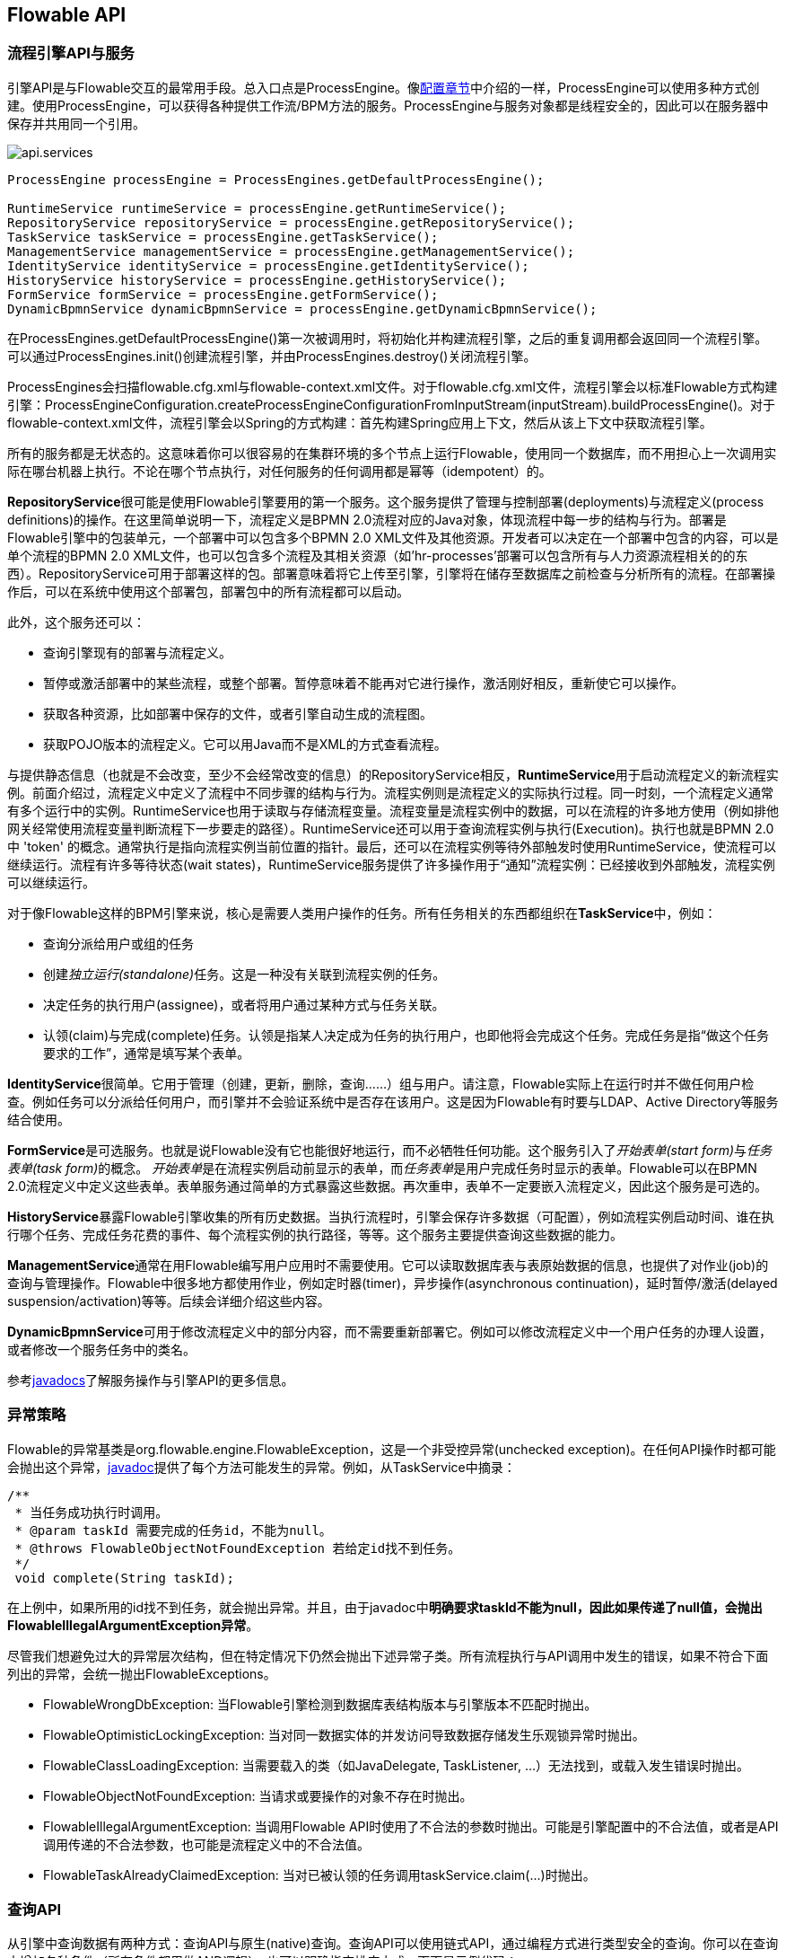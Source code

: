 [[chapterApi]]

== Flowable API

[[apiEngine]]


=== 流程引擎API与服务

引擎API是与Flowable交互的最常用手段。总入口点是++ProcessEngine++。像<<configuration, 配置章节>>中介绍的一样，ProcessEngine可以使用多种方式创建。使用ProcessEngine，可以获得各种提供工作流/BPM方法的服务。ProcessEngine与服务对象都是线程安全的，因此可以在服务器中保存并共用同一个引用。


image::images/api.services.png[align="center"]

[source,java,linenums]
----
ProcessEngine processEngine = ProcessEngines.getDefaultProcessEngine();

RuntimeService runtimeService = processEngine.getRuntimeService();
RepositoryService repositoryService = processEngine.getRepositoryService();
TaskService taskService = processEngine.getTaskService();
ManagementService managementService = processEngine.getManagementService();
IdentityService identityService = processEngine.getIdentityService();
HistoryService historyService = processEngine.getHistoryService();
FormService formService = processEngine.getFormService();
DynamicBpmnService dynamicBpmnService = processEngine.getDynamicBpmnService();
----

在++ProcessEngines.getDefaultProcessEngine()++第一次被调用时，将初始化并构建流程引擎，之后的重复调用都会返回同一个流程引擎。可以通过++ProcessEngines.init()++创建流程引擎，并由++ProcessEngines.destroy()++关闭流程引擎。

ProcessEngines会扫描++flowable.cfg.xml++与++flowable-context.xml++文件。对于++flowable.cfg.xml++文件，流程引擎会以标准Flowable方式构建引擎：++ProcessEngineConfiguration.createProcessEngineConfigurationFromInputStream(inputStream).buildProcessEngine()++。对于++flowable-context.xml++文件，流程引擎会以Spring的方式构建：首先构建Spring应用上下文，然后从该上下文中获取流程引擎。

所有的服务都是无状态的。这意味着你可以很容易的在集群环境的多个节点上运行Flowable，使用同一个数据库，而不用担心上一次调用实际在哪台机器上执行。不论在哪个节点执行，对任何服务的任何调用都是幂等（idempotent）的。

**RepositoryService**很可能是使用Flowable引擎要用的第一个服务。这个服务提供了管理与控制++部署(deployments)++与++流程定义(process definitions)++的操作。在这里简单说明一下，流程定义是BPMN 2.0流程对应的Java对象，体现流程中每一步的结构与行为。++部署++是Flowable引擎中的包装单元，一个部署中可以包含多个BPMN 2.0 XML文件及其他资源。开发者可以决定在一个部署中包含的内容，可以是单个流程的BPMN 2.0 XML文件，也可以包含多个流程及其相关资源（如'hr-processes'部署可以包含所有与人力资源流程相关的的东西）。++RepositoryService++可用于++部署++这样的包。部署意味着将它上传至引擎，引擎将在储存至数据库之前检查与分析所有的流程。在部署操作后，可以在系统中使用这个部署包，部署包中的所有流程都可以启动。

此外，这个服务还可以：

* 查询引擎现有的部署与流程定义。
* 暂停或激活部署中的某些流程，或整个部署。暂停意味着不能再对它进行操作，激活刚好相反，重新使它可以操作。
* 获取各种资源，比如部署中保存的文件，或者引擎自动生成的流程图。
* 获取POJO版本的流程定义。它可以用Java而不是XML的方式查看流程。

与提供静态信息（也就是不会改变，至少不会经常改变的信息）的++RepositoryService++相反，**RuntimeService**用于启动流程定义的新流程实例。前面介绍过，++流程定义++中定义了流程中不同步骤的结构与行为。流程实例则是流程定义的实际执行过程。同一时刻，一个流程定义通常有多个运行中的实例。++RuntimeService++也用于读取与存储++流程变量++。流程变量是流程实例中的数据，可以在流程的许多地方使用（例如排他网关经常使用流程变量判断流程下一步要走的路径）。++RuntimeService++还可以用于查询流程实例与执行(Execution)。执行也就是BPMN 2.0中 +$$'token'$$+ 的概念。通常执行是指向流程实例当前位置的指针。最后，还可以在流程实例等待外部触发时使用++RuntimeService++，使流程可以继续运行。流程有许多++等待状态(wait states)++，++RuntimeService++服务提供了许多操作用于“通知”流程实例：已经接收到外部触发，流程实例可以继续运行。


对于像Flowable这样的BPM引擎来说，核心是需要人类用户操作的任务。所有任务相关的东西都组织在**TaskService**中，例如：

* 查询分派给用户或组的任务
* 创建__独立运行(standalone)__任务。这是一种没有关联到流程实例的任务。
* 决定任务的执行用户(assignee)，或者将用户通过某种方式与任务关联。
* 认领(claim)与完成(complete)任务。认领是指某人决定成为任务的执行用户，也即他将会完成这个任务。完成任务是指“做这个任务要求的工作”，通常是填写某个表单。

**IdentityService**很简单。它用于管理（创建，更新，删除，查询……）组与用户。请注意，Flowable实际上在运行时并不做任何用户检查。例如任务可以分派给任何用户，而引擎并不会验证系统中是否存在该用户。这是因为Flowable有时要与LDAP、Active Directory等服务结合使用。

**FormService**是可选服务。也就是说Flowable没有它也能很好地运行，而不必牺牲任何功能。这个服务引入了__开始表单(start form)__与__任务表单(task form)__的概念。 __开始表单__是在流程实例启动前显示的表单，而__任务表单__是用户完成任务时显示的表单。Flowable可以在BPMN 2.0流程定义中定义这些表单。表单服务通过简单的方式暴露这些数据。再次重申，表单不一定要嵌入流程定义，因此这个服务是可选的。

**HistoryService**暴露Flowable引擎收集的所有历史数据。当执行流程时，引擎会保存许多数据（可配置），例如流程实例启动时间、谁在执行哪个任务、完成任务花费的事件、每个流程实例的执行路径，等等。这个服务主要提供查询这些数据的能力。

**ManagementService**通常在用Flowable编写用户应用时不需要使用。它可以读取数据库表与表原始数据的信息，也提供了对作业(job)的查询与管理操作。Flowable中很多地方都使用作业，例如定时器(timer)，异步操作(asynchronous continuation)，延时暂停/激活(delayed suspension/activation)等等。后续会详细介绍这些内容。


**DynamicBpmnService**可用于修改流程定义中的部分内容，而不需要重新部署它。例如可以修改流程定义中一个用户任务的办理人设置，或者修改一个服务任务中的类名。

参考link:$$http://www.flowable.org/docs/javadocs/index.html$$[javadocs]了解服务操作与引擎API的更多信息。

[[_exception_strategy]]
=== 异常策略

Flowable的异常基类是++org.flowable.engine.FlowableException++，这是一个非受控异常(unchecked exception)。在任何API操作时都可能会抛出这个异常，link:$$http://www.flowable.org/docs/javadocs/index.html$$[javadoc]提供了每个方法可能发生的异常。例如，从++TaskService++中摘录：

[source,java,linenums]
----
/**
 * 当任务成功执行时调用。
 * @param taskId 需要完成的任务id，不能为null。
 * @throws FlowableObjectNotFoundException 若给定id找不到任务。
 */
 void complete(String taskId);
----

在上例中，如果所用的id找不到任务，就会抛出异常。并且，由于javadoc中**明确要求taskId不能为null，因此如果传递了++null++值，会抛出++FlowableIllegalArgumentException++异常**。

尽管我们想避免过大的异常层次结构，但在特定情况下仍然会抛出下述异常子类。所有流程执行与API调用中发生的错误，如果不符合下面列出的异常，会统一抛出++FlowableExceptions++。

* ++FlowableWrongDbException++: 当Flowable引擎检测到数据库表结构版本与引擎版本不匹配时抛出。
* ++FlowableOptimisticLockingException++: 当对同一数据实体的并发访问导致数据存储发生乐观锁异常时抛出。
* ++FlowableClassLoadingException++: 当需要载入的类（如JavaDelegate, TaskListener, ...）无法找到，或载入发生错误时抛出。
* ++FlowableObjectNotFoundException++: 当请求或要操作的对象不存在时抛出。
* ++FlowableIllegalArgumentException++: 当调用Flowable API时使用了不合法的参数时抛出。可能是引擎配置中的不合法值，或者是API调用传递的不合法参数，也可能是流程定义中的不合法值。
* ++FlowableTaskAlreadyClaimedException++: 当对已被认领的任务调用++taskService.claim(...)++时抛出。


[[queryAPI]]


=== 查询API

从引擎中查询数据有两种方式：查询API与原生(native)查询。查询API可以使用链式API，通过编程方式进行类型安全的查询。你可以在查询中增加各种条件（所有条件都用做AND逻辑），也可以明确指定排序方式。下面是示例代码：

[source,java,linenums]
----
List<Task> tasks = taskService.createTaskQuery()
    .taskAssignee("kermit")
    .processVariableValueEquals("orderId", "0815")
    .orderByDueDate().asc()
    .list();
----

有时需要更复杂的查询，例如使用OR操作符查询，或者使用查询API不能满足查询条件要求。我们为这种需求提供了可以自己写SQL查询的原生查询。返回类型由使用的查询对象决定，数据会映射到正确的对象中（Task、ProcessInstance、Execution，等等）。查询在数据库中进行，因此需要使用数据库中定义的表名与列名。这需要了解内部数据结构，因此建议小心使用原生查询。数据库表名可以通过API读取，这样可以将依赖关系减到最小。

[source,java,linenums]
----
List<Task> tasks = taskService.createNativeTaskQuery()
  .sql("SELECT count(*) FROM " + managementService.getTableName(Task.class) + 
      " T WHERE T.NAME_ = #{taskName}")
  .parameter("taskName", "gonzoTask")
  .list();

long count = taskService.createNativeTaskQuery()
  .sql("SELECT count(*) FROM " + managementService.getTableName(Task.class) + " T1, " + 
      managementService.getTableName(VariableInstanceEntity.class) + " V1 WHERE V1.TASK_ID_ = T1.ID_")
  .count();
----

[[apiVariables]]

=== 变量

流程实例按步骤执行时，需要使用一些数据。在Flowable中，这些数据称作__变量(variable)__，并会存储在数据库中。变量可以用在表达式中（例如在排他网关中用于选择正确的出口路径），也可以在Java服务任务(service task)中用于调用外部服务（例如为服务调用提供输入或结果存储），等等。

流程实例可以持有变量（称作__流程变量 process variables__）；用户任务以及__执行(executions)__——流程当前活动节点的指针——也可以持有变量。流程实例可以持有任意数量的变量，每个变量存储为__ACT_RU_VARIABLE__数据库表的一行。


所有的__startProcessInstanceXXX__方法都有一个可选参数，用于在流程实例创建及启动时设置变量。例如，在__RuntimeService__中：

[source,java,linenums]
----
ProcessInstance startProcessInstanceByKey(String processDefinitionKey, Map<String, Object> variables);
----

也可以在流程执行中加入变量。例如，(_RuntimeService_):

[source,java,linenums]
----
void setVariable(String executionId, String variableName, Object value);
void setVariableLocal(String executionId, String variableName, Object value);
void setVariables(String executionId, Map<String, ? extends Object> variables);
void setVariablesLocal(String executionId, Map<String, ? extends Object> variables);
----

请注意可以为给定执行（请记住，流程实例由一颗执行的树(tree of executions)组成）设置__局部(local)__变量。局部变量将只在该执行中可见，对执行树的上层则不可见。这可以用于 数据不应该暴露给流程实例的其他执行，或者变量在流程实例的不同路径中有不同的值（例如使用并行路径时）的情况。

可以用下列方法读取变量。请注意__TaskService__中有类似的方法。这意味着任务与执行一样，可以持有局部变量，其生存期为任务持续的时间。


[source,java,linenums]
----
Map<String, Object> getVariables(String executionId);
Map<String, Object> getVariablesLocal(String executionId);
Map<String, Object> getVariables(String executionId, Collection<String> variableNames);
Map<String, Object> getVariablesLocal(String executionId, Collection<String> variableNames);
Object getVariable(String executionId, String variableName);
<T> T getVariable(String executionId, String variableName, Class<T> variableClass);
----

变量通常用于<<bpmnJavaServiceTask, Java代理（Java delegates）>>、<<apiExpressions, 表达式（expressions）>>、执行（execution）、任务监听器（tasklisteners）、脚本（scripts）等等。在这些结构中，提供了当前的__execution__或__task__对象，可用于变量的设置、读取。简单示例如下：

[source,java,linenums]
----
execution.getVariables();
execution.getVariables(Collection<String> variableNames);
execution.getVariable(String variableName);

execution.setVariables(Map<String, object> variables);
execution.setVariable(String variableName, Object value);
----

请注意也可以使用上例中方法的__局部变量__版本。

由于历史（与向后兼容）原因，当调用上述任何方法时，引擎会从数据库中取出**所有**变量。也就是说，如果你有10个变量，使用__getVariable("myVariable")__获取其中的一个，实际上其他9个变量也会从数据库取出并缓存。这并不坏，因为后续的调用可以不必再读取数据库。比如，如果流程定义包含三个连续的服务任务（因此它们在同一个数据库事务里），在第一个服务任务里通过一次调用获取全部变量，也许比在每个服务任务里分别获取需要的变量要好。请注意对读取与设置变量**都是这样**。

当然，如果使用大量变量，或者你希望精细控制数据库查询与流量，上述的做法就不合适了。我们引入了可以更精细控制的方法。这个方法有一个可选的参数，告诉引擎是否需要读取并缓存所有变量：

[source,java,linenums]
----
Map<String, Object> getVariables(Collection<String> variableNames, boolean fetchAllVariables);
Object getVariable(String variableName, boolean fetchAllVariables);
void setVariable(String variableName, Object value, boolean fetchAllVariables);
----

当__fetchAllVariables__参数为__true__时，行为与上面描述的完全一样：读取或设置一个变量时，所有的变量都将被读取并缓存。

而当参数值为__false__时，会使用明确的查询，其他变量不会被读取或缓存。只有指定的变量的值会被缓存并用于后续使用。


[[apiTransientVariables]]

=== 瞬时变量

瞬时变量(Transient variable)类似普通变量，只是不会被持久化。通常来说，瞬时变量用于高级使用场景。如果不明确，还是使用普通流程变量为好。

瞬时变量具有下列特性：

* 瞬时变量完全不存储历史。
* 与__普通__变量类似，设置瞬时变量时会存入__最上层父__中。这意味着在一个执行中设置一个变量时，瞬时变量实际上会存储在流程实例执行中。与普通变量类似，可以使用__局部(local)__的对应方法，将变量设置为某个执行或任务的局部变量。
* 瞬时变量只能在下一个“等待状态”之前访问。之后该变量即消失。等待状态意味着流程实例会持久化至数据存储中。请注意在这个定义中，__异步__活动也是“等待状态”！
* 只能使用__setTransientVariable(name, value)__设置瞬时变量，但是调用__getVariable(name)__也会返回瞬时变量（也有__getTransientVariable(name)__方法，它只会返回瞬时变量）。这是为了简化表达式的撰写，并保证已有逻辑可以使用这两种类型的变量。
* 瞬时变量__屏蔽(shadow)__同名的持久化变量。也就是说当一个流程实例中设置了同名的持久化变量与瞬时变量时，__getVariable("someVariable")__会返回瞬时变量的值。

在大多数可以使用普通变量的地方，都可以获取、设置瞬时变量：

* 在__JavaDelegate__实现中的__DelegateExecution__内
* 在__ExecutionListener__实现中的__DelegateExecution__内，以及在__TaskListener__实现中的__DelegateTask__内
* 通过__execution__对象在脚本任务内
* 通过RuntimeService启动流程实例时
* 完成任务时
* 调用__runtimeService.trigger__方法时


瞬时变量相关的方法遵循普通流程变量方法的命名约定：

[source,java,linenums]
----
void setTransientVariable(String variableName, Object variableValue);
void setTransientVariableLocal(String variableName, Object variableValue);
void setTransientVariables(Map<String, Object> transientVariables);
void setTransientVariablesLocal(Map<String, Object> transientVariables);

Object getTransientVariable(String variableName);
Object getTransientVariableLocal(String variableName);

Map<String, Object> getTransientVariables();
Map<String, Object> getTransientVariablesLocal();

void removeTransientVariable(String variableName);
void removeTransientVariableLocal(String variableName);
----

下面的BPMN流程图展示了一个典型例子：

image::images/api.transient.variable.example.png[align="center"]

假设'Fetch Data(获取数据)'服务任务调用某个远程服务（例如使用REST）。也假设需要其需要一些配置参数，并需要在启动流程实例时提供。同时，这些配置参数对于历史审计并不重要，因此我们将它们作为瞬时变量传递：

[source,java,linenums]
----
ProcessInstance processInstance = runtimeService.createProcessInstanceBuilder()
       .processDefinitionKey("someKey")
       .transientVariable("configParam01", "A")
       .transientVariable("configParam02", "B")
       .transientVariable("configParam03", "C")
       .start();
----

请注意在到达用户任务并持久化之前，都可以使用这些瞬时变量。例如，在'Additional Work(额外工作)'用户任务中它们就不再可用。也请注意如果'Fetch Data'是异步的，则瞬时变量在该步骤之后也不再可用。


'Fetch Data'（的简化版本）可以像是：

[source,java,linenums]
----
public static class FetchDataServiceTask implements JavaDelegate {
  public void execute(DelegateExecution execution) {
    String configParam01 = (String) execution.getVariable(configParam01);
    // ...

    RestReponse restResponse = executeRestCall();
    execution.setTransientVariable("response", restResponse.getBody());
    execution.setTransientVariable("status", restResponse.getStatus());
  }
}
----

'Process Data（处理数据）'可以获取response瞬时变量，解析并将其相关数据存储在实际流程变量中，因为之后还需要使用它们。

离开排他网关的顺序流上的条件表达式，不关注使用的是持久化还是瞬时变量（在这个例子中__status__是瞬时变量）：

[source,xml,linenums]
----
<conditionExpression xsi:type="tFormalExpression">${status == 200}</conditionExpression>
----

[[apiExpressions]]


=== 表达式

Flowable使用UEL进行表达式解析。UEL代表__Unified Expression Language__，是EE6规范的一部分（查看link:$$http://docs.oracle.com/javaee/6/tutorial/doc/gjddd.html$$[EE6规范]了解更多信息）。

表达式可以用于<<bpmnJavaServiceTaskXML,Java服务任务(Java Service task)>>、<<executionListeners, 执行监听器(Execution Listener)>>、<<taskListeners, 任务监听器(Task Listener)>> 与 <<conditionalSequenceFlowXml, 条件顺序流(Conditional sequence flow)>>等。尽管有值表达式与方法表达式这两种不同的表达式，Flowable通过抽象，使它们都可以在需要++表达式++的地方使用。

* **值表达式 Value expression**: 解析为一个值。默认情况下，所有流程变量都可以使用。（若使用Spring）所有的Spring bean也可以用在表达式里。例如：

----
${myVar}
${myBean.myProperty}
----

* **方法表达式 Method expression**: 调用一个方法，可以带或不带参数。**当调用不带参数的方法时，要确保在方法名后添加空括号（以避免与值表达式混淆）。**传递的参数可以是字面值(literal value)，也可以是表达式，它们会被自动解析。例如：

----
${printer.print()}
${myBean.addNewOrder('orderName')}
${myBean.doSomething(myVar, execution)}
----

请注意，表达式支持解析（及比较）原始类型(primitive)、bean、list、array与map。
Note that these expressions support resolving primitives (including comparing them), beans, lists, arrays and maps.

除了所有流程变量外，还有一些默认对象可在表达式中使用：

* ++execution++: +DelegateExecution++，持有正在运行的执行的额外信息。
* ++task++: ++DelegateTask++持有当前任务的额外信息。**请注意：只在任务监听器的表达式中可用。**
* ++authenticatedUserId++: 当前已验证的用户id。如果没有已验证的用户，该变量不可用。

更多实际使用例子，请查看<<springExpressions,Spring中的表达式>>、<<bpmnJavaServiceTaskXML,Java服务任务>>、<<executionListeners,执行监听器>>、<<taskListeners,任务监听器>>或者<<conditionalSequenceFlowXml,条件顺序流>>等章节。


[[apiUnitTesting]]

=== 单元测试

业务流程是软件项目的必要组成部分，也需要使用测试一般应用逻辑的方法——单元测试——测试它们。Flowable是嵌入式的Java引擎，因此为业务流程编写单元测试就同编写一般的单元测试一样简单。

Flowable支持JUnit 3及4的单元测试风格。按照JUnit 3的风格，必须扩展(extended)++org.flowable.engine.test.FlowableTestCase++。它通过保护(protected)成员变量提供对ProcessEngine与服务的访问。在测试的++setup()++中，processEngine会默认使用classpath中的++flowable.cfg.xml++资源初始化。如果要指定不同的配置文件，请覆盖__getConfigurationResource()__方法。当使用相同的配置资源时，流程引擎会静态缓存，用于多个单元测试。

通过扩展++FlowableTestCase++，可以使用++org.flowable.engine.test.Deployment++注解测试方法。在测试运行前，会部署与测试类在同一个包下的格式为++testClassName.testMethod.bpmn20.xml++的资源文件。在测试结束时，会删除这个部署，包括所有相关的流程实例、任务，等等。也可以使用++Deployment++注解显式指定资源位置。查看该类以获得更多信息。

综上所述，JUnit 3风格的测试看起来类似：

[source,java,linenums]
----
public class MyBusinessProcessTest extends FlowableTestCase {

  @Deployment
  public void testSimpleProcess() {
    runtimeService.startProcessInstanceByKey("simpleProcess");

    Task task = taskService.createTaskQuery().singleResult();
    assertEquals("My Task", task.getName());

    taskService.complete(task.getId());
    assertEquals(0, runtimeService.createProcessInstanceQuery().count());
  }
}
----

要使用JUnit 4的风格书写单元测试并达成同样的功能，必须使用++org.flowable.engine.test.FlowableRule++ Rule。这样能够通过它的getter获得流程引擎与服务。对于++FlowableTestCase++（上例），包含++@Rule++就可以使用++org.flowable.engine.test.Deployment++注解（参见上例解释其用途及配置），并且会自动在classpath中寻找默认配置文件。当使用相同的配置资源时，流程引擎会静态缓存，以用于多个单元测试。

下面的代码片段展示了JUnit 4风格的测试与++FlowableRule++的用法。

[source,java,linenums]
----
public class MyBusinessProcessTest {

  @Rule
  public FlowableRule FlowableRule = new FlowableRule();

  @Test
  @Deployment
  public void ruleUsageExample() {
    RuntimeService runtimeService = FlowableRule.getRuntimeService();
    runtimeService.startProcessInstanceByKey("ruleUsage");

    TaskService taskService = FlowableRule.getTaskService();
    Task task = taskService.createTaskQuery().singleResult();
    assertEquals("My Task", task.getName());

    taskService.complete(task.getId());
    assertEquals(0, runtimeService.createProcessInstanceQuery().count());
  }
}
----

[[apiDebuggingUnitTest]]


=== 调试单元测试

当使用H2内存数据库进行单元测试时，下面的方法可以让你在调试过程中方便地检查Flowable数据库中的数据。截图来自Eclipse，但其他IDE方式相似。

假设我们的单元测试的某处放置了__断点(breakpoint)__（在Eclipse里可以通过在代码左侧条上双击实现）：

image::images/api.test.debug.breakpoint.png[align="center"]

如果我们在__debug__模式（在测试类中右键，选择“Run as”，然后选择“JUnit test”）下运行单元测试，测试进程会在断点处暂停，这样我们就可以在右上窗口中查看测试中的变量。

image::images/api.test.debug.view.png[align="center"]

要检查Flowable的数据，打开__Display__窗口（如果没有找到这个窗口，打开 Window->Show View->Other，然后选择__Display__），并键入（可以使用代码补全）++org.h2.tools.Server.createWebServer("-web").start()++

image::images/api.test.debug.start.h2.server.png[align="center"]

选中刚键入的行并右键点击。然后选择'Display'（或者用快捷键执行）

image::images/api.test.debug.start.h2.server.2.png[align="center"]

现在打开浏览器并访问link:$$http://localhost:8082$$[http://localhost:8082]，填入内存数据库的JDBC URL（默认为++jdbc:h2:mem:flowable++），然后点击connect按钮。

image::images/api.test.debug.h2.login.png[align="center"]

这样就可以看到Flowable的数据。便于理解单元测试执行流程的方式。

image::images/api.test.debug.h2.tables.png[align="center"]



[[apiProcessEngineInWebApp]]


=== Web应用中的流程引擎

++ProcessEngine++是线程安全的类，可以很容易地在多个线程间共享。在web应用中，这意味着可以在容器启动时创建引擎，并在容器关闭时关闭引擎。

下面的代码片段展示了如何在Servlet环境中，通过++ServletContextListener++初始化与销毁流程引擎。


[source,java,linenums]
----
public class ProcessEnginesServletContextListener implements ServletContextListener {

  public void contextInitialized(ServletContextEvent servletContextEvent) {
    ProcessEngines.init();
  }

  public void contextDestroyed(ServletContextEvent servletContextEvent) {
    ProcessEngines.destroy();
  }

}
----

++contextInitialized++方法会调用++ProcessEngines.init()++。它会在classpath中查找++flowable.cfg.xml++资源文件，并为每个文件分别创建++ProcessEngine++（如果多个JAR都包含配置文件）。如果在classpath中有多个这样的资源文件，请确保它们使用不同的引擎名。需要使用流程引擎时，可以这样获取：

[source,java,linenums]
----
ProcessEngines.getDefaultProcessEngine()
----

或者

[source,java,linenums]
----
ProcessEngines.getProcessEngine("myName");
----

当然，就像<<configuration, 配置章节>>中介绍的，还可以使用各种不同的方式创建流程引擎。

context-listener的++contextDestroyed++方法会调用++ProcessEngines.destroy()++。它会妥善关闭所有已初始化的流程引擎。
